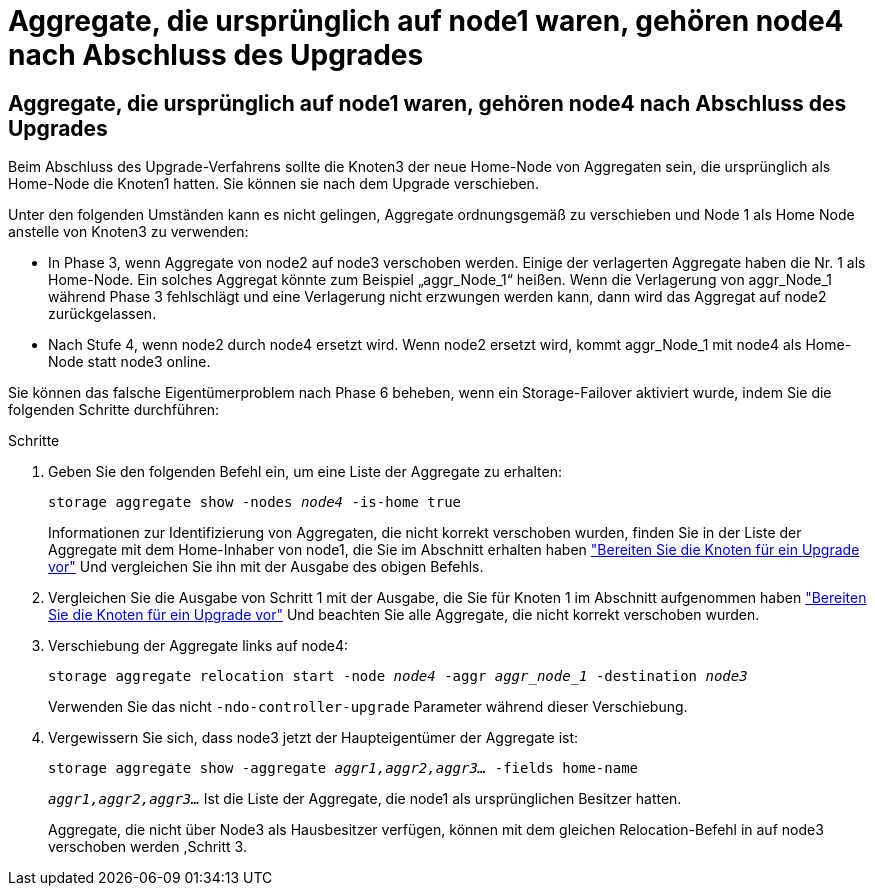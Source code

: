 = Aggregate, die ursprünglich auf node1 waren, gehören node4 nach Abschluss des Upgrades
:allow-uri-read: 




== Aggregate, die ursprünglich auf node1 waren, gehören node4 nach Abschluss des Upgrades

Beim Abschluss des Upgrade-Verfahrens sollte die Knoten3 der neue Home-Node von Aggregaten sein, die ursprünglich als Home-Node die Knoten1 hatten. Sie können sie nach dem Upgrade verschieben.

Unter den folgenden Umständen kann es nicht gelingen, Aggregate ordnungsgemäß zu verschieben und Node 1 als Home Node anstelle von Knoten3 zu verwenden:

* In Phase 3, wenn Aggregate von node2 auf node3 verschoben werden. Einige der verlagerten Aggregate haben die Nr. 1 als Home-Node. Ein solches Aggregat könnte zum Beispiel „aggr_Node_1“ heißen. Wenn die Verlagerung von aggr_Node_1 während Phase 3 fehlschlägt und eine Verlagerung nicht erzwungen werden kann, dann wird das Aggregat auf node2 zurückgelassen.
* Nach Stufe 4, wenn node2 durch node4 ersetzt wird. Wenn node2 ersetzt wird, kommt aggr_Node_1 mit node4 als Home-Node statt node3 online.


Sie können das falsche Eigentümerproblem nach Phase 6 beheben, wenn ein Storage-Failover aktiviert wurde, indem Sie die folgenden Schritte durchführen:

.Schritte
. Geben Sie den folgenden Befehl ein, um eine Liste der Aggregate zu erhalten:
+
`storage aggregate show -nodes _node4_ -is-home true`

+
Informationen zur Identifizierung von Aggregaten, die nicht korrekt verschoben wurden, finden Sie in der Liste der Aggregate mit dem Home-Inhaber von node1, die Sie im Abschnitt erhalten haben link:prepare_nodes_for_upgrade.html["Bereiten Sie die Knoten für ein Upgrade vor"] Und vergleichen Sie ihn mit der Ausgabe des obigen Befehls.

. Vergleichen Sie die Ausgabe von Schritt 1 mit der Ausgabe, die Sie für Knoten 1 im Abschnitt aufgenommen haben link:prepare_nodes_for_upgrade.html["Bereiten Sie die Knoten für ein Upgrade vor"] Und beachten Sie alle Aggregate, die nicht korrekt verschoben wurden.
. [[Auto_aggr_relocate_fail_Step3]]Verschiebung der Aggregate links auf node4:
+
`storage aggregate relocation start -node _node4_ -aggr _aggr_node_1_ -destination _node3_`

+
Verwenden Sie das nicht `-ndo-controller-upgrade` Parameter während dieser Verschiebung.

. Vergewissern Sie sich, dass node3 jetzt der Haupteigentümer der Aggregate ist:
+
`storage aggregate show -aggregate _aggr1,aggr2,aggr3..._ -fields home-name`

+
`_aggr1,aggr2,aggr3..._` Ist die Liste der Aggregate, die node1 als ursprünglichen Besitzer hatten.

+
Aggregate, die nicht über Node3 als Hausbesitzer verfügen, können mit dem gleichen Relocation-Befehl in auf node3 verschoben werden ,Schritt 3.


